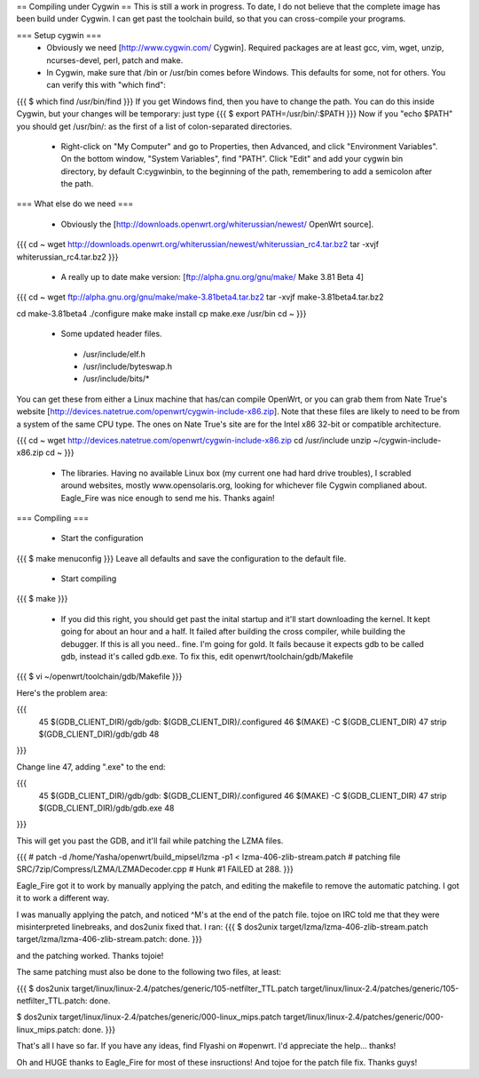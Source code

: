 == Compiling under Cygwin ==
This is still a work in progress. To date, I do not believe that the complete image has been build under Cygwin. I can get past the toolchain build, so that you can cross-compile your programs. 

=== Setup cygwin ===
 * Obviously we need [http://www.cygwin.com/ Cygwin].  Required packages are at least gcc, vim, wget, unzip, ncurses-devel, perl, patch and make.

 * In Cygwin, make sure that /bin or /usr/bin comes before Windows. This defaults for some, not for others. You can verify this with "which find":
{{{
$ which find
/usr/bin/find
}}}
If you get Windows find, then you have to change the path. You can do this inside Cygwin, but your changes will be temporary: just type
{{{
$ export PATH=/usr/bin/:$PATH
}}}
Now if you "echo $PATH" you should get /usr/bin/: as the first of a list of colon-separated directories.

 * Right-click on "My Computer" and go to Properties, then Advanced, and click "Environment Variables". On the bottom window, "System Variables", find "PATH". Click "Edit" and add your cygwin bin directory, by default C:\cygwin\bin\, to the beginning of the path, remembering to add a semicolon after the path.

=== What else do we need ===

 * Obviously the [http://downloads.openwrt.org/whiterussian/newest/ OpenWrt source].

{{{
cd ~
wget http://downloads.openwrt.org/whiterussian/newest/whiterussian_rc4.tar.bz2
tar -xvjf whiterussian_rc4.tar.bz2
}}}

 * A really up to date make version: [ftp://alpha.gnu.org/gnu/make/ Make 3.81 Beta 4]

{{{
cd ~
wget ftp://alpha.gnu.org/gnu/make/make-3.81beta4.tar.bz2
tar -xvjf make-3.81beta4.tar.bz2

cd make-3.81beta4
./configure
make
make install
cp make.exe /usr/bin
cd ~
}}}

 * Some updated header files. 
  * /usr/include/elf.h
  * /usr/include/byteswap.h
  * /usr/include/bits/*
You can get these from either a Linux machine that has/can compile OpenWrt, or you can grab them from Nate True's website [http://devices.natetrue.com/openwrt/cygwin-include-x86.zip].  Note that these files are likely to need to be from a system of the same CPU type.  The ones on Nate True's site are for the Intel x86 32-bit or compatible architecture.

{{{
cd ~
wget http://devices.natetrue.com/openwrt/cygwin-include-x86.zip
cd /usr/include
unzip ~/cygwin-include-x86.zip
cd ~
}}}

 * The libraries. Having no available Linux box (my current one had hard drive troubles), I scrabled around websites, mostly www.opensolaris.org, looking for whichever file Cygwin complianed about. Eagle_Fire was nice enough to send me his. Thanks again!

=== Compiling ===

 * Start the configuration
{{{
$ make menuconfig
}}}
Leave all defaults and save the configuration to the default file.

 * Start compiling
{{{
$ make
}}}

 * If you did this right, you should get past the inital startup and it'll start downloading the kernel. It kept going for about an hour and a half. It failed after building the cross compiler, while building the debugger. If this is all you need.. fine. I'm going for gold. It fails because it expects gdb to be called gdb, instead it's called gdb.exe. To fix this, edit openwrt/toolchain/gdb/Makefile

{{{
$ vi ~/openwrt/toolchain/gdb/Makefile
}}}

Here's the problem area:

{{{
     45 $(GDB_CLIENT_DIR)/gdb/gdb: $(GDB_CLIENT_DIR)/.configured
     46         $(MAKE) -C $(GDB_CLIENT_DIR)
     47         strip $(GDB_CLIENT_DIR)/gdb/gdb
     48
}}}

Change line 47, adding ".exe" to the end:

{{{
     45 $(GDB_CLIENT_DIR)/gdb/gdb: $(GDB_CLIENT_DIR)/.configured
     46         $(MAKE) -C $(GDB_CLIENT_DIR)
     47         strip $(GDB_CLIENT_DIR)/gdb/gdb.exe
     48
}}}

This will get you past the GDB, and it'll fail while patching the LZMA files.

{{{
#
patch -d /home/Yasha/openwrt/build_mipsel/lzma -p1 < lzma-406-zlib-stream.patch
#
patching file SRC/7zip/Compress/LZMA/LZMADecoder.cpp
#
Hunk #1 FAILED at 288.
}}}

Eagle_Fire got it to work by manually applying the patch, and editing the makefile to remove the automatic patching. I got it to work a different way.

I was manually applying the patch, and noticed ^M's at the end of the patch file. tojoe on IRC told me that they were misinterpreted linebreaks, and dos2unix fixed that. I ran:
{{{
$ dos2unix target/lzma/lzma-406-zlib-stream.patch
target/lzma/lzma-406-zlib-stream.patch: done.
}}}

and the patching worked. Thanks tojoie!

The same patching must also be done to the following two files, at least:

{{{
$ dos2unix target/linux/linux-2.4/patches/generic/105-netfilter_TTL.patch
target/linux/linux-2.4/patches/generic/105-netfilter_TTL.patch: done.

$ dos2unix target/linux/linux-2.4/patches/generic/000-linux_mips.patch
target/linux/linux-2.4/patches/generic/000-linux_mips.patch: done.
}}}

That's all I have so far. If you have any ideas, find Flyashi on #openwrt. I'd appreciate the help... thanks!

Oh and HUGE thanks to Eagle_Fire for most of these insructions! And tojoe for the patch file fix. Thanks guys!
